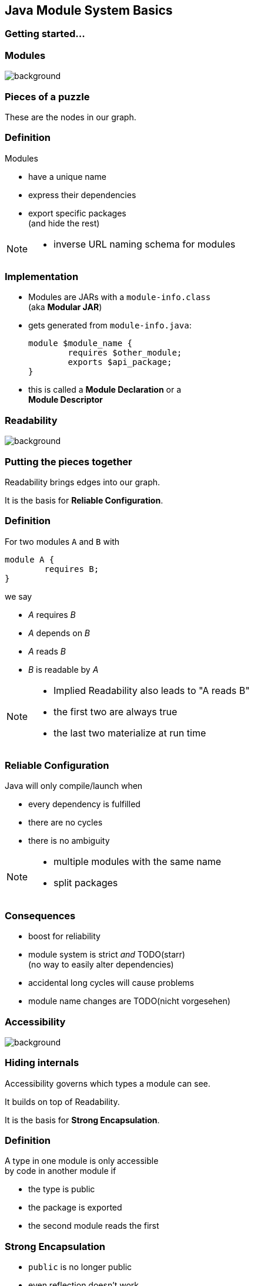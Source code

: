 == Java Module System Basics

++++
<h3>Getting started...</h3>
++++

=== Modules
image::images/puzzle-piece-green.jpg[background, size=cover]

++++
<h3>Pieces of a puzzle</h3>
++++

These are the nodes in our graph.


=== Definition

Modules

* have a unique name
* express their dependencies
* export specific packages +
(and hide the rest)

[NOTE.speaker]
--
* inverse URL naming schema for modules
--


=== Implementation

* Modules are JARs with a `module-info.class` +
(aka *Modular JAR*)
* gets generated from `module-info.java`:
+
[source,java]
----
module $module_name {
	requires $other_module;
	exports $api_package;
}
----
* this is called a *Module Declaration* or a +
*Module Descriptor*


=== Readability
image::images/puzzle-pieces-put-together.jpg[background, size=cover]

++++
<h3>Putting the pieces together</h3>
++++

Readability brings edges into our graph.

It is the basis for *Reliable Configuration*.


=== Definition

For two modules `A` and `B` with +
[source,java]
----
module A {
	requires B;
}
----
we say

* _A_ requires _B_
* _A_ depends on _B_
* _A_ reads _B_
* _B_ is readable by _A_

[NOTE.speaker]
--
* Implied Readability also leads to "A reads B"
* the first two are always true
* the last two materialize at run time
--


=== Reliable Configuration

Java will only compile/launch when

* every dependency is fulfilled
* there are no cycles
* there is no ambiguity

[NOTE.speaker]
--
* multiple modules with the same name
* split packages
--


=== Consequences

* boost for reliability
* module system is strict _and_ TODO(starr) +
(no way to easily alter dependencies)
* accidental long cycles will cause problems
* module name changes are TODO(nicht vorgesehen)


=== Accessibility
image::images/iceberg.jpg[background, size=cover]

++++
<h3>Hiding internals</h3>
++++

Accessibility governs which types a module can see.

It builds on top of Readability.

It is the basis for *Strong Encapsulation*.


=== Definition

A type in one module is only accessible +
by code in another module if

* the type is public
* the package is exported
* the second module reads the first


=== Strong Encapsulation

* `public` is no longer public
* even reflection doesn't work
* more fine-grained mechanisms exist:
** for module authors in module declaration
** for module users as command line arguments


=== Consequences

* great boost for maintainability
* major reason for community unrest
* critical APIs survive until Java 10 +
(e.g. `sun.misc.Unsafe` -- see http://openjdk.java.net/jeps/260[JEP 260])
* life gets tougher for reflection-based +
libraries and frameworks


=== Jigsaw Advent Calendar
image::images/advent-calendar.jpg[background, size=cover]

++++
<h3>A simple example</h3>
++++

Find it https://github.com/CodeFX-org/demo-jigsaw-advent-calendar[on GitHub]!


=== Structure

// http://yuml.me/edit/64cd5858
image::images/advent-calendar-structure.png[role="diagram"]


=== Code

[source,java]
----
public static void main(String[] args) {
	List<SurpriseFactory> fac = asList(
		new ChocolateFactory(), new QuoteFactory());
	Calendar cal = Calendar.create(fac);
	println(cal.asText());
}
----

// see above
image::images/advent-calendar-structure.png[_,75%,role="diagram"]


=== No Module

* modularization is not required
* JARs continue to work as today!

(Unless you do forbidden things, more on that link:#/_compatibility[later].)

* we can just put the application +
on the class path as before

++++
<p class="fragment current-visible" data-fragment-index="1">(Boring...)</p>
++++


=== No Module

++++
<h3>Compilation, Packaging, Execution</h3>
++++

[source,bash]
----
# compile
javac -d classes/advent ${*.java}
# package with manifest
jar --create --file jars/advent.jar
	--manifest ${manifest}
	${*.class}
# run
java -jar jars/advent.jar
----

[NOTE.speaker]
--
* explain manifest
* add dependencies to the class path
* works on JDK 9 as is
--



=== A single module

++++
<h3>Modularization</h3>
++++

// http://yuml.me/edit/4b1f89ab
image::images/advent-calendar-module-single.png[role="diagram"]

[source,java]
----
module advent {
	// java.base is implicitly required
	// requires no other modules
	// exports no API
}
----

++++
<p class="fragment current-visible" data-fragment-index="1">(Still Boring...)</p>
++++

[NOTE.speaker]
--
* talk about `java.base`
* this is a simple module graph
--


=== A single module

++++
<h3>Compilation, Packaging, Execution</h3>
++++

[source,bash]
----
# compile with module-info.java:
javac -d classes/advent ${*.java}
# package with module-info.class
#	and specify main class:
jar --create --file mods/advent.jar
	--main-class advent.Main
	${*.class}
# run by specifying a module path
#	and a module to run (by name):
java --module-path mods --module advent
----

[NOTE.speaker]
--
* explain module path
--


=== A single module

++++
<h3>Readability & Accessibility</h3>
++++

// http://yuml.me/edit/3144f0af
image::images/advent-calendar-readability-accessibility.png[role="diagram"]


=== Multiple Modules

// image #1: taken from "Structure"
// iamge #2: http://yuml.me/edit/a61aa29b
++++
<div class="imageblock" style="">
	<div class="content diagram">
		<img src="images/advent-calendar-structure.png" style="margin: 25px; width:75%;">
	</div>
</div>
<div class="imageblock fragment current-visible" data-fragment-index="0">
	<div class="content diagram">
		<img src="images/advent-calendar-module-multi.png" alt="b2e21fbf" style="margin: 0;">
	</div>
</div>
++++

[NOTE.speaker]
--
* this is another module graph
--


=== Multiple Modules

// taken from previous slide
image::images/advent-calendar-module-multi.png[role="diagram"]

// The outer div's height must be specified explicitly so that
// vertical space is reserved for the non-displayed fragments.
++++
<div style="height: 210px;">
<div class="listingblock fragment current-display"><div class="content"><pre class="highlight"><code class="java language-java hljs">module surprise {
	<span class="hljs-comment">// requires no other modules</span>
	exports org.codefx.advent.surprise;
}</code></pre></div></div>
<div class="listingblock fragment current-display"><div class="content"><pre class="highlight"><code class="java language-java hljs">module calendar {
	requires surprise;
	exports org.codefx.advent.calendar;
}</code></pre></div></div>
<div class="listingblock fragment current-display"><div class="content"><pre class="highlight"><code class="java language-java hljs">module factories {
	requires surprise;
	exports org.codefx.advent.factories;
}</code></pre></div></div>
<div class="listingblock fragment current-display"><div class="content"><pre class="highlight"><code class="java language-java hljs">module advent {
	requires calendar;
	requires factories;
	requires surprise;
}</code></pre></div></div>
</div>
++++


=== Multiple Modules

++++
<h3>Compilation, Packaging, Execution</h3>
++++

[source,bash]
----
# compile all modules at once
javac -d classes
	--module-source-path "src"
	--module advent
# package one by one, eventually advent:
jar --create --file mods/advent.jar
	--main-class advent.Main
	${*.class}
# launch the application:
java --module-path mods --module advent
----
